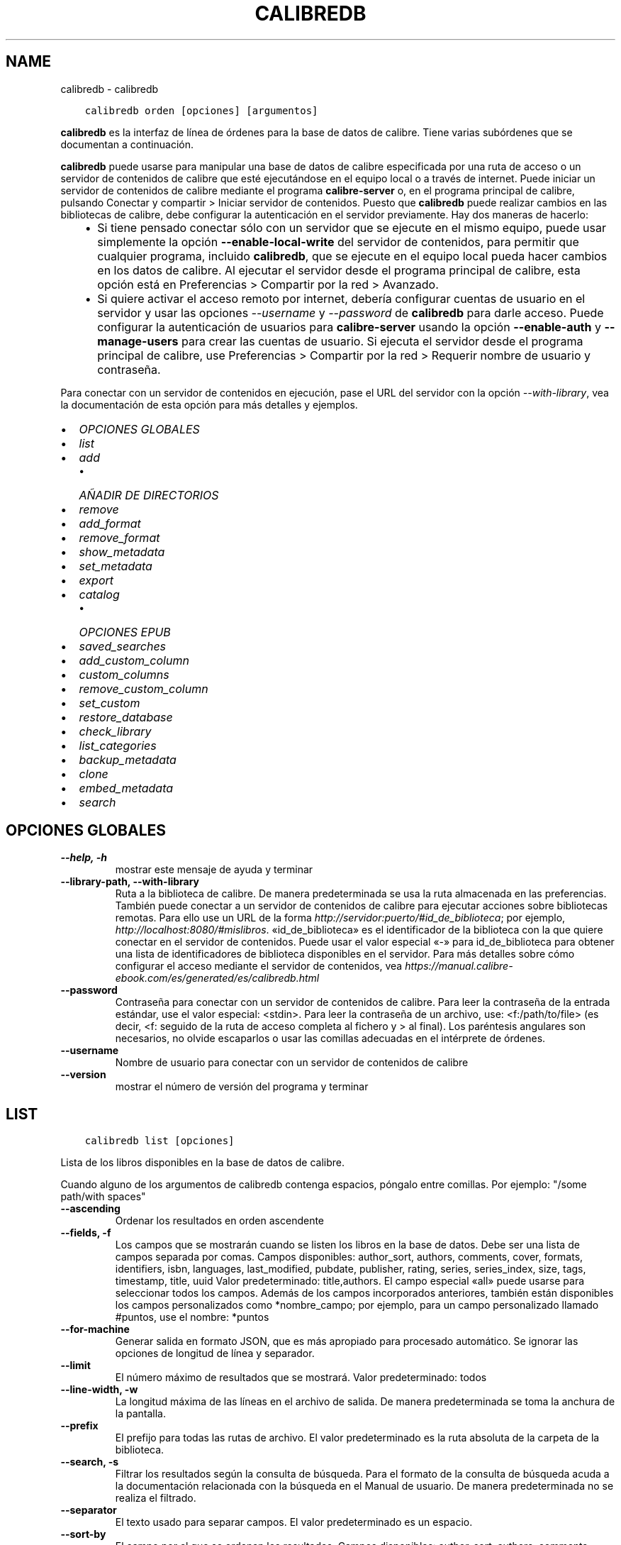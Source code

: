 .\" Man page generated from reStructuredText.
.
.TH "CALIBREDB" "1" "septiembre 25, 2020" "5.0.1" "calibre"
.SH NAME
calibredb \- calibredb
.
.nr rst2man-indent-level 0
.
.de1 rstReportMargin
\\$1 \\n[an-margin]
level \\n[rst2man-indent-level]
level margin: \\n[rst2man-indent\\n[rst2man-indent-level]]
-
\\n[rst2man-indent0]
\\n[rst2man-indent1]
\\n[rst2man-indent2]
..
.de1 INDENT
.\" .rstReportMargin pre:
. RS \\$1
. nr rst2man-indent\\n[rst2man-indent-level] \\n[an-margin]
. nr rst2man-indent-level +1
.\" .rstReportMargin post:
..
.de UNINDENT
. RE
.\" indent \\n[an-margin]
.\" old: \\n[rst2man-indent\\n[rst2man-indent-level]]
.nr rst2man-indent-level -1
.\" new: \\n[rst2man-indent\\n[rst2man-indent-level]]
.in \\n[rst2man-indent\\n[rst2man-indent-level]]u
..
.INDENT 0.0
.INDENT 3.5
.sp
.nf
.ft C
calibredb orden [opciones] [argumentos]
.ft P
.fi
.UNINDENT
.UNINDENT
.sp
\fBcalibredb\fP es la interfaz de línea de órdenes para la base de datos de calibre. Tiene varias subórdenes que se documentan a continuación.
.sp
\fBcalibredb\fP puede usarse para manipular una base de datos de calibre especificada por una ruta de acceso o un servidor de contenidos de calibre que esté ejecutándose en el equipo local o a través de internet. Puede iniciar un servidor de contenidos de calibre mediante el programa \fBcalibre\-server\fP o, en el programa principal de calibre, pulsando Conectar y compartir > Iniciar servidor de contenidos\&. Puesto que \fBcalibredb\fP puede realizar cambios en las bibliotecas de calibre, debe configurar la autenticación en el servidor previamente. Hay dos maneras de hacerlo:
.INDENT 0.0
.INDENT 3.5
.INDENT 0.0
.IP \(bu 2
Si tiene pensado conectar sólo con un servidor que se ejecute en el mismo equipo, puede usar simplemente la opción \fB\-\-enable\-local\-write\fP del servidor de contenidos, para permitir que cualquier programa, incluido \fBcalibredb\fP, que se ejecute en el equipo local pueda hacer cambios en los datos de calibre. Al ejecutar el servidor desde el programa principal de calibre, esta opción está en Preferencias > Compartir por la red > Avanzado\&.
.IP \(bu 2
Si quiere activar el acceso remoto por internet, debería configurar cuentas de usuario en el servidor y usar las opciones \fI\%\-\-username\fP y \fI\%\-\-password\fP de \fBcalibredb\fP para darle acceso. Puede configurar la autenticación de usuarios para \fBcalibre\-server\fP usando la opción \fB\-\-enable\-auth\fP y \fB\-\-manage\-users\fP para crear las cuentas de usuario. Si ejecuta el servidor desde el programa principal de calibre, use Preferencias > Compartir por la red > Requerir nombre de usuario y contraseña\&.
.UNINDENT
.UNINDENT
.UNINDENT
.sp
Para conectar con un servidor de contenidos en ejecución, pase el URL del servidor con la opción \fI\%\-\-with\-library\fP, vea la documentación de esta opción para más detalles y ejemplos.
.INDENT 0.0
.IP \(bu 2
\fI\%OPCIONES GLOBALES\fP
.IP \(bu 2
\fI\%list\fP
.IP \(bu 2
\fI\%add\fP
.INDENT 2.0
.IP \(bu 2
\fI\%AÑADIR DE DIRECTORIOS\fP
.UNINDENT
.IP \(bu 2
\fI\%remove\fP
.IP \(bu 2
\fI\%add_format\fP
.IP \(bu 2
\fI\%remove_format\fP
.IP \(bu 2
\fI\%show_metadata\fP
.IP \(bu 2
\fI\%set_metadata\fP
.IP \(bu 2
\fI\%export\fP
.IP \(bu 2
\fI\%catalog\fP
.INDENT 2.0
.IP \(bu 2
\fI\%OPCIONES EPUB\fP
.UNINDENT
.IP \(bu 2
\fI\%saved_searches\fP
.IP \(bu 2
\fI\%add_custom_column\fP
.IP \(bu 2
\fI\%custom_columns\fP
.IP \(bu 2
\fI\%remove_custom_column\fP
.IP \(bu 2
\fI\%set_custom\fP
.IP \(bu 2
\fI\%restore_database\fP
.IP \(bu 2
\fI\%check_library\fP
.IP \(bu 2
\fI\%list_categories\fP
.IP \(bu 2
\fI\%backup_metadata\fP
.IP \(bu 2
\fI\%clone\fP
.IP \(bu 2
\fI\%embed_metadata\fP
.IP \(bu 2
\fI\%search\fP
.UNINDENT
.SH OPCIONES GLOBALES
.INDENT 0.0
.TP
.B \-\-help, \-h
mostrar este mensaje de ayuda y terminar
.UNINDENT
.INDENT 0.0
.TP
.B \-\-library\-path, \-\-with\-library
Ruta a la biblioteca de calibre. De manera predeterminada se usa la ruta almacenada en las preferencias. También puede conectar a un servidor de contenidos de calibre para ejecutar acciones sobre bibliotecas remotas. Para ello use un URL de la forma \fI\%http://servidor:puerto/#id_de_biblioteca\fP; por ejemplo, \fI\%http://localhost:8080/#mislibros\fP\&. «id_de_biblioteca» es el identificador de la biblioteca con la que quiere conectar en el servidor de contenidos. Puede usar el valor especial «\-» para id_de_biblioteca para obtener una lista de identificadores de biblioteca disponibles en el servidor. Para más detalles sobre cómo configurar el acceso mediante el servidor de contenidos, vea \fI\%https://manual.calibre\-ebook.com/es/generated/es/calibredb.html\fP
.UNINDENT
.INDENT 0.0
.TP
.B \-\-password
Contraseña para conectar con un servidor de contenidos de calibre. Para leer la contraseña de la entrada estándar, use el valor especial: <stdin>. Para leer la contraseña de un archivo, use: <f:/path/to/file> (es decir, <f: seguido de la ruta de acceso completa al fichero y > al final). Los paréntesis angulares son necesarios, no olvide escaparlos o usar las comillas adecuadas en el intérprete de órdenes.
.UNINDENT
.INDENT 0.0
.TP
.B \-\-username
Nombre de usuario para conectar con un servidor de contenidos de calibre
.UNINDENT
.INDENT 0.0
.TP
.B \-\-version
mostrar el número de versión del programa y terminar
.UNINDENT
.SH LIST
.INDENT 0.0
.INDENT 3.5
.sp
.nf
.ft C
calibredb list [opciones]
.ft P
.fi
.UNINDENT
.UNINDENT
.sp
Lista de los libros disponibles en la base de datos de calibre.
.sp
Cuando alguno de los argumentos de calibredb contenga espacios, póngalo entre comillas. Por ejemplo: "/some path/with spaces"
.INDENT 0.0
.TP
.B \-\-ascending
Ordenar los resultados en orden ascendente
.UNINDENT
.INDENT 0.0
.TP
.B \-\-fields, \-f
Los campos que se mostrarán cuando se listen los libros en la base de datos. Debe ser una lista de campos separada por comas. Campos disponibles: author_sort, authors, comments, cover, formats, identifiers, isbn, languages, last_modified, pubdate, publisher, rating, series, series_index, size, tags, timestamp, title, uuid Valor predeterminado: title,authors. El campo especial «all» puede usarse para seleccionar todos los campos. Además de los campos incorporados anteriores, también están disponibles los campos personalizados como *nombre_campo; por ejemplo, para un campo personalizado llamado #puntos, use el nombre: *puntos
.UNINDENT
.INDENT 0.0
.TP
.B \-\-for\-machine
Generar salida en formato JSON, que es más apropiado para procesado automático. Se ignorar las opciones de longitud de línea y separador.
.UNINDENT
.INDENT 0.0
.TP
.B \-\-limit
El número máximo de resultados que se mostrará. Valor predeterminado: todos
.UNINDENT
.INDENT 0.0
.TP
.B \-\-line\-width, \-w
La longitud máxima de las líneas en el archivo de salida. De manera predeterminada se toma la anchura de la pantalla.
.UNINDENT
.INDENT 0.0
.TP
.B \-\-prefix
El prefijo para todas las rutas de archivo. El valor predeterminado es la ruta absoluta de la carpeta de la biblioteca.
.UNINDENT
.INDENT 0.0
.TP
.B \-\-search, \-s
Filtrar los resultados según la consulta de búsqueda. Para el formato de la consulta de búsqueda acuda a la documentación relacionada con la búsqueda en el Manual de usuario. De manera predeterminada no se realiza el filtrado.
.UNINDENT
.INDENT 0.0
.TP
.B \-\-separator
El texto usado para separar campos. El valor predeterminado es un espacio.
.UNINDENT
.INDENT 0.0
.TP
.B \-\-sort\-by
El campo por el que se ordenan los resultados. Campos disponibles: author_sort, authors, comments, cover, formats, identifiers, isbn, languages, last_modified, pubdate, publisher, rating, series, series_index, size, tags, timestamp, title, uuid Valor predeterminado: id
.UNINDENT
.SH ADD
.INDENT 0.0
.INDENT 3.5
.sp
.nf
.ft C
calibredb add [opciones] archivo1 archivo2 archivo3 ...
.ft P
.fi
.UNINDENT
.UNINDENT
.sp
Añadir los archivos especificados a la base de datos. También pueden especificarse
directorios, ver las opciones relativas a directorios más abajo.
.sp
Cuando alguno de los argumentos de calibredb contenga espacios, póngalo entre comillas. Por ejemplo: "/some path/with spaces"
.INDENT 0.0
.TP
.B \-\-authors, \-a
Establece el autor de los libros añadidos
.UNINDENT
.INDENT 0.0
.TP
.B \-\-cover, \-c
Ruta de la portada para usar para el libro añadido
.UNINDENT
.INDENT 0.0
.TP
.B \-\-duplicates, \-d
Añadir los libros a la base de datos aunque ya existan. La comparación se realiza sobre el título de los libros.
.UNINDENT
.INDENT 0.0
.TP
.B \-\-empty, \-e
Añadir libro en blanco (sin formato)
.UNINDENT
.INDENT 0.0
.TP
.B \-\-identifier, \-I
Establecer los identificadores para este libro, por ejemplo \-I asin:XXX \-I isbn:YYY
.UNINDENT
.INDENT 0.0
.TP
.B \-\-isbn, \-i
Establece el ISBN de los libros añadidos
.UNINDENT
.INDENT 0.0
.TP
.B \-\-languages, \-l
Una lista de idiomas separados por comas (es mejor usar códigos de idioma ISO639, aunque también se reconocen algunos nombres de idioma)
.UNINDENT
.INDENT 0.0
.TP
.B \-\-series, \-s
Establece la serie de los libros añadidos
.UNINDENT
.INDENT 0.0
.TP
.B \-\-series\-index, \-S
Establece el número de la serie de los libros añadidos
.UNINDENT
.INDENT 0.0
.TP
.B \-\-tags, \-T
Establece las etiquetas de los libros añadidos
.UNINDENT
.INDENT 0.0
.TP
.B \-\-title, \-t
Establece el título de los libros añadidos
.UNINDENT
.SS AÑADIR DE DIRECTORIOS
.sp
Opciones para controlar la adición de libros de directorios. De manera predeterminada sólo se añaden los archivos con extensiones de tipos de libro electrónico conocidos.
.INDENT 0.0
.TP
.B \-\-add
Un patrón de nombre de archivo (glob), los archivos que coincidan con este patrón se añadirán al buscar archivos en los directorios, incluso si no son de un tipo de libro electrónico conocido. Se puede especificar varias veces con distintos patrones.
.UNINDENT
.INDENT 0.0
.TP
.B \-\-ignore
Un patrón de nombre de archivo (glob), los archivos que coincidan con este patrón se ignorarán al buscar archivos en los directorios. Se puede especificar varias veces con distintos patrones. Por ejemplo: *.pdf ignorará todos los archivos pdf
.UNINDENT
.INDENT 0.0
.TP
.B \-\-one\-book\-per\-directory, \-1
Asumir que cada directorio tiene un solo libro y que todos los archivos del directorio son diferentes formatos del mismo libro
.UNINDENT
.INDENT 0.0
.TP
.B \-\-recurse, \-r
Procesar directorios recursivamente
.UNINDENT
.SH REMOVE
.INDENT 0.0
.INDENT 3.5
.sp
.nf
.ft C
calibredb remove ID
.ft P
.fi
.UNINDENT
.UNINDENT
.sp
Eliminar los libros identificados por ID de la base de datos. ID debe ser una lista separada por comas de números de identificación (se pueden obtener números de identificación usando la orden «search»). Por ejemplo, 23,34,57\-85 (al especificar un intervalo, el último número del intervalo no está incluido).
.sp
Cuando alguno de los argumentos de calibredb contenga espacios, póngalo entre comillas. Por ejemplo: "/some path/with spaces"
.INDENT 0.0
.TP
.B \-\-permanent
No usar la papelera
.UNINDENT
.SH ADD_FORMAT
.INDENT 0.0
.INDENT 3.5
.sp
.nf
.ft C
calibredb add_format [opciones] ID archivo_libro
.ft P
.fi
.UNINDENT
.UNINDENT
.sp
Añadir el libro electrónico archivo_libro a los formatos disponibles para el libro identificado por ID. Se puede obtener el ID usando la orden «search». Si el formato ya existe, será sustituido por el nuevo, a no ser que se use la opción de no sustituir.
.sp
Cuando alguno de los argumentos de calibredb contenga espacios, póngalo entre comillas. Por ejemplo: "/some path/with spaces"
.INDENT 0.0
.TP
.B \-\-dont\-replace
No sustituir el formato si ya existe
.UNINDENT
.SH REMOVE_FORMAT
.INDENT 0.0
.INDENT 3.5
.sp
.nf
.ft C
calibredb remove_format [options] ID fmt
.ft P
.fi
.UNINDENT
.UNINDENT
.sp
Eliminar el formato fmt del libro identificado por ID. Se puede obtener el ID usando la orden «search». fmt debe ser una extensión de archivo como LRF, TXT o EPUB. Si el libro no tiene el formato fmt disponible, no hace nada.
.sp
Cuando alguno de los argumentos de calibredb contenga espacios, póngalo entre comillas. Por ejemplo: "/some path/with spaces"
.SH SHOW_METADATA
.INDENT 0.0
.INDENT 3.5
.sp
.nf
.ft C
calibredb show_metadata [opciones] ID
.ft P
.fi
.UNINDENT
.UNINDENT
.sp
Muestra los metadatos almacenados en la base de datos de calibre para el libro identificado por ID. ID es un identificador de la orden «search».
.sp
Cuando alguno de los argumentos de calibredb contenga espacios, póngalo entre comillas. Por ejemplo: "/some path/with spaces"
.INDENT 0.0
.TP
.B \-\-as\-opf
Imprimir los metadatos en formato OPF (XML)
.UNINDENT
.SH SET_METADATA
.INDENT 0.0
.INDENT 3.5
.sp
.nf
.ft C
calibredb set_metadata [opciones] ID [/ruta/a/metadatos.opf]
.ft P
.fi
.UNINDENT
.UNINDENT
.sp
Asignar los metadatos del libro identificado por ID a partir del archivo OPF metadatos.opf. El ID es un identificador dado por la orden «search». Puede ver en qué consiste el formato OPF usando la opción \-\-as\-opf en la orden «show_metadata». También puede asignar metadatos a campos individuales con la opción \-\-field.
.sp
Cuando alguno de los argumentos de calibredb contenga espacios, póngalo entre comillas. Por ejemplo: "/some path/with spaces"
.INDENT 0.0
.TP
.B \-\-field, \-f
El campo a modificar. El formato es nombre_de_campo:valor, por ejemplo: \fI\%\-\-field\fP tags:etiqueta1,etiqueta2. Use \fI\%\-\-list\-fields\fP para obtener una lista de todos los nombres de campos. Puede especificar esta opción varias veces para asignar varios campos. Nota: para los idiomas debe usar los códigos de idioma ISO639 (p. ej. «es» para español, «fr» para francés, etc.). Para los identificadores, la sintaxis es \fI\%\-\-field\fP identifiers:isbn:XXXX,doi:YYYYY. Para campos booleanos sí/no, use los valores «true» y «false» o «yes» y «no».
.UNINDENT
.INDENT 0.0
.TP
.B \-\-list\-fields, \-l
Lista los nombres de campo de metadatos que pueden usarse con la opción \fI\%\-\-field\fP
.UNINDENT
.SH EXPORT
.INDENT 0.0
.INDENT 3.5
.sp
.nf
.ft C
calibredb export [opciones] ID
.ft P
.fi
.UNINDENT
.UNINDENT
.sp
Exportar los libros especificados por los ID (una lista de identificadores separados por comas) al sistema de archivos. La operación de exportación guarda todos los formatos del libro, su portada y metadatos (en un archivo OPF). Se pueden obtener los números ID con la orden «search».
.sp
Cuando alguno de los argumentos de calibredb contenga espacios, póngalo entre comillas. Por ejemplo: "/some path/with spaces"
.INDENT 0.0
.TP
.B \-\-all
Exportar todos los libros de la base de datos, ignorando el listado de ID.
.UNINDENT
.INDENT 0.0
.TP
.B \-\-dont\-asciiize
Hacer que calibre convierta todos los caracteres no ASCII en sus equivalentes ASCII para los nombres de archivo. Esto es útil si se guarda en sistemas de archivos antiguos que no tienen compatibilidad completa con nombres de archivo Unicode. Si se especifica esta opción, se desactiva este comportamiento.
.UNINDENT
.INDENT 0.0
.TP
.B \-\-dont\-save\-cover
Normalmente, calibre guardará la portada en un archivo separado, junto con los archivos de libro electrónico. Si se especifica esta opción, se desactiva este comportamiento.
.UNINDENT
.INDENT 0.0
.TP
.B \-\-dont\-update\-metadata
Normalmente, calibre actualizará los metadatos en los archivos guardados según los datos presentes en la biblioteca de calibre. Esto hace que el guardado en disco sea más lento. Si se especifica esta opción, se desactiva este comportamiento.
.UNINDENT
.INDENT 0.0
.TP
.B \-\-dont\-write\-opf
Normalmente, calibre escribirá los metadatos en un archivo OPF separado, junto con los archivos de libro electrónico. Si se especifica esta opción, se desactiva este comportamiento.
.UNINDENT
.INDENT 0.0
.TP
.B \-\-formats
Lista de formatos, separados por comas, para guardar cada libro. De manera predeterminada se guardan todos los formatos disponibles.
.UNINDENT
.INDENT 0.0
.TP
.B \-\-progress
Informe de progreso
.UNINDENT
.INDENT 0.0
.TP
.B \-\-replace\-whitespace
Sustituir espacios en blanco con guiones bajos.
.UNINDENT
.INDENT 0.0
.TP
.B \-\-single\-dir
Exportar todos los libros en un solo directorio
.UNINDENT
.INDENT 0.0
.TP
.B \-\-template
La plantilla para controlar el nombre y la estructura de directorios de los archivos guardados. El valor predeterminado es «{author_sort}/{title}/{title} \- {authors}», lo que guardará los libros en un subdirectorio por autor con nombres de archivo que contienen el título y el autor. Las variables de control disponibles son: {author_sort, authors, id, isbn, languages, last_modified, pubdate, publisher, rating, series, series_index, tags, timestamp, title}
.UNINDENT
.INDENT 0.0
.TP
.B \-\-timefmt
El formato para mostrar las fechas. %d: día, %b: mes, %m: número del mes, %Y: año. El valor predeterminado es: %b, %Y
.UNINDENT
.INDENT 0.0
.TP
.B \-\-to\-dir
Exportar los libros al directorio especificado. El valor predeterminado es .
.UNINDENT
.INDENT 0.0
.TP
.B \-\-to\-lowercase
Convertir las rutas a minúsculas.
.UNINDENT
.SH CATALOG
.INDENT 0.0
.INDENT 3.5
.sp
.nf
.ft C
calibredb catalog /ruta/a/destino.(csv|epub|mobi|xml...) [opciones]
.ft P
.fi
.UNINDENT
.UNINDENT
.sp
Exportar un catálogo en el formato especificado por la extensión de /ruta/a/destino.
Las opciones controlan cómo se muestran las entradas en la salida del catálogo generado.
Tenga en cuenta que los diferentes formatos de catálogo admiten diferentes opciones.
.sp
Cuando alguno de los argumentos de calibredb contenga espacios, póngalo entre comillas. Por ejemplo: "/some path/with spaces"
.INDENT 0.0
.TP
.B \-\-ids, \-i
Lista de ID de la base de dato, separados por comas, para incluir en el catálogo. Si se declara, no se usará \fI\%\-\-search\fP\&. Valor predeterminado: todos
.UNINDENT
.INDENT 0.0
.TP
.B \-\-search, \-s
Filtrar los resultados según la búsqueda. Para el formato de la búsqueda, véase la documentación relativa a búsquedas en el Manual de usuario. Valor predeterminado: sin filtrado
.UNINDENT
.INDENT 0.0
.TP
.B \-\-verbose, \-v
Mostrar información de salida detallada. Útil para la depuración
.UNINDENT
.SS OPCIONES EPUB
.INDENT 0.0
.TP
.B \-\-catalog\-title
Título del catálogo generado, se usará como título en los metadatos. Valor predeterminado: «My Books» Se aplica a: formatos de salida AZW3, EPUB y MOBI
.UNINDENT
.INDENT 0.0
.TP
.B \-\-cross\-reference\-authors
Crear referencias cruzadas en la sección Autores para libros con varios autores. Valor predeterminado: \fB\(aq\fPFalse\fB\(aq\fP Se aplica a: formatos de salida AZW3, EPUB y MOBI
.UNINDENT
.INDENT 0.0
.TP
.B \-\-debug\-pipeline
Guardar la salida de las distintas fases del proceso de conversión en el directorio especificado. Es útil si no está seguro de en qué etapa del proceso ocurre un fallo. Valor predeterminado: «None» Se aplica a: formatos de salida AZW3, EPUB y MOBI
.UNINDENT
.INDENT 0.0
.TP
.B \-\-exclude\-genre
Expresión regular que describe las etiquetas que no se considerarán como géneros.  Valor predeterminado: «[.+]|^+$» excluye las etiquetas entre corchetes, por ejemplo «[Project Gutenberg]», y «+» que es la etiqueta pretedeterminada para marcar los libros como leídos. Se aplica a: formatos de salida AZW3, EPUB y MOBI
.UNINDENT
.INDENT 0.0
.TP
.B \-\-exclusion\-rules
Especifica las reglas que se usarán para excluir libros del catálogo generado. El modelo para una regla de exclusión es bien (\fB\(aq\fP<nombre de la regla>\fB\(aq\fP,\fB\(aq\fPEtiquetas\fB\(aq\fP,\fB\(aq\fP<lista de etiquetas separadas por comas>\fB\(aq\fP) o bien (\fB\(aq\fPnombre de la regla\fB\(aq\fP,\fB\(aq\fP<columna personalizada>\fB\(aq\fP,\fB\(aq\fP<patrón>\fB\(aq\fP). Por ejemplo: ((\fB\(aq\fPLibros almacenados\fB\(aq\fP,\fB\(aq\fP#estado\fB\(aq\fP,\fB\(aq\fPAlmacenado\fB\(aq\fP),) excluirá cualquier libro con el valor «Almacenado» en la columna personalizada «estado». Si se definen varias reglas, se aplican todas. Valor predeterminado: «((\fB\(aq\fPCatalogs\fB\(aq\fP,\fB\(aq\fPTags\fB\(aq\fP,\fB\(aq\fPCatalog\fB\(aq\fP),)» Se aplica a: formatos de salida AZW3, EPUB y MOBI
.UNINDENT
.INDENT 0.0
.TP
.B \-\-generate\-authors
Incluir la sección «Autores» en el catálogo. Valor predeterminado: «False» Se aplica a: formatos de salida AZW3, EPUB y MOBI
.UNINDENT
.INDENT 0.0
.TP
.B \-\-generate\-descriptions
Incluir una sección «Descripciones» en el catálogo. Valor predeterminado: «False» Se aplica a: formatos de salida AZW3, EPUB y MOBI
.UNINDENT
.INDENT 0.0
.TP
.B \-\-generate\-genres
Incluir una sección «Géneros» en el catálogo. Valor predeterminado: «False» Se aplica a: formatos de salida AZW3, EPUB y MOBI
.UNINDENT
.INDENT 0.0
.TP
.B \-\-generate\-recently\-added
Incluir una sección «Añadidos recientemente» en el catálogo. Valor predeterminado: «False» Se aplica a: formatos de salida AZW3, EPUB y MOBI
.UNINDENT
.INDENT 0.0
.TP
.B \-\-generate\-series
Incluir una sección «Series» en el catálogo. Valor predeterminado: «False» Se aplica a: formatos de salida AZW3, EPUB y MOBI
.UNINDENT
.INDENT 0.0
.TP
.B \-\-generate\-titles
Incluir una sección «Títulos» en el catálogo. Valor predeterminado: «False» Se aplica a: formatos de salida AZW3, EPUB y MOBI
.UNINDENT
.INDENT 0.0
.TP
.B \-\-genre\-source\-field
Campo de origen para la sección de «Géneros». Valor predeterminado: \fB\(aq\fPEtiquetas\fB\(aq\fP Se aplica a: formatos de salida AZW3, EPUB y MOBI
.UNINDENT
.INDENT 0.0
.TP
.B \-\-header\-note\-source\-field
Campo personalizado que incluye el texto que se insertará en la cabecera de «Descripción». Valor predeterminado: «» Se aplica a: formatos de salida AZW3, EPUB y MOBI
.UNINDENT
.INDENT 0.0
.TP
.B \-\-merge\-comments\-rule
#<campo personalizado>:[before|after]:[True|False] para especificar: <campo personalizado> Campo personalizado que contiene las notas para unir con comentarios [before|after] Posición de las notas con respecto a comentarios («before»=antes, «after»=después) [True|False] Si «True», se insertará una línea horizontal entre las notas y comentarios Valor predeterminado: «::» Se aplica a: formatos de salida AZW3, EPUB y MOBI
.UNINDENT
.INDENT 0.0
.TP
.B \-\-output\-profile
Especifica el perfil de salida. En algunos casos, se requiere un perfil de salida para optimizar el catálogo para un dispositivo. Por ejemplo, «kindle» o «kindle_dx» crea un índice estructurado con secciones y artículos. Valor predeterminado: «None» Se aplica a: formatos de salida AZW3, EPUB y MOBI
.UNINDENT
.INDENT 0.0
.TP
.B \-\-prefix\-rules
Especifica las reglas que se usarán para incluir prefijos que indiquen los libros leídos, libros de la lista de deseos y otros prefijos definidos por el usuario. El modelo para una regla de prefijos es (\fB\(aq\fP<nombre de la regla>\fB\(aq\fP,\fB\(aq\fP<campo de origen>\fB\(aq\fP,\fB\(aq\fP<patrón>\fB\(aq\fP,\fB\(aq\fP<prefijo>\fB\(aq\fP). Si se definen varias reglas, se usará la primera que dé lugar a una coincidencia. Valor predeterminado: «((\fB\(aq\fPRead books\fB\(aq\fP,\fB\(aq\fPtags\fB\(aq\fP,\fB\(aq\fP+\fB\(aq\fP,\fB\(aq\fP✓\fB\(aq\fP),(\fB\(aq\fPWishlist item\fB\(aq\fP,\fB\(aq\fPtags\fB\(aq\fP,\fB\(aq\fPWishlist\fB\(aq\fP,\fB\(aq\fP×\fB\(aq\fP))» Se aplica a: formatos de salida AZW3, EPUB y MOBI
.UNINDENT
.INDENT 0.0
.TP
.B \-\-preset
Usar una configuración guardada creada con el creador de catálogos gráfico. Una configuración especifica todas las opciones para crear un catálogo. Valor predeterminado: \fB\(aq\fPNone\fB\(aq\fP Se aplica a: formatos de salida AZW3, EPUB, MOBI
.UNINDENT
.INDENT 0.0
.TP
.B \-\-thumb\-width
Tamaño preferido (en pulgadas) para las portadas en el catálogo. Rango: 1.0 \- 2.0 Valor predeterminado: «1.0» Se aplica a: formatos de salida AZW3, EPUB, MOBI
.UNINDENT
.INDENT 0.0
.TP
.B \-\-use\-existing\-cover
Sustituir la portada existente al generar el catálogo. Valor predeterminado: \fB\(aq\fPFalse\fB\(aq\fP Se aplica a: formatos de salida AZW3, EPUB y MOBI
.UNINDENT
.SH SAVED_SEARCHES
.INDENT 0.0
.INDENT 3.5
.sp
.nf
.ft C
calibredb saved_searches [opciones] (list|add|remove)
.ft P
.fi
.UNINDENT
.UNINDENT
.sp
Administrar las búsquedas guardadas en la base de datos.
Si intenta añadir una búsqueda con un nombre que ya existe, será
reemplazada.
.sp
Sintaxis para añadir:
.sp
calibredb \fBsaved_searches\fP add nombre_de_búsqueda expresión de búsqueda
.sp
Sintaxis para eliminar:
.sp
calibredb \fBsaved_searches\fP remove nombre_de_búsqueda
.sp
Cuando alguno de los argumentos de calibredb contenga espacios, póngalo entre comillas. Por ejemplo: "/some path/with spaces"
.SH ADD_CUSTOM_COLUMN
.INDENT 0.0
.INDENT 3.5
.sp
.nf
.ft C
calibredb add_custom_column [opciones] etiqueta nombre tipo_de_dato
.ft P
.fi
.UNINDENT
.UNINDENT
.sp
Crea una columna personalizada. «etiqueta» es un nombre interno para la columna. No debe contener espacios ni dos puntos. «nombre» es el nombre visible de la columna. «tipo_de_dato» es uno de: bool, comments, composite, datetime, enumeration, float, int, rating, series, text
.sp
Cuando alguno de los argumentos de calibredb contenga espacios, póngalo entre comillas. Por ejemplo: "/some path/with spaces"
.INDENT 0.0
.TP
.B \-\-display
Un diccionario de opciones para personalizar cómo se interpretan los datos en esta columna. Es un texto en formato JSON. Para columnas de enumeración use \fI\%\-\-display\fP\fB"\fP{\e \fB"\fPenum_values\e \fB"\fP:[\e \fB"\fPval1\e \fB"\fP, \e \fB"\fPval2\e \fB"\fP]}\fB"\fP Hay muchas opciones que pueden figurar en la variable «display». Las opciones por tipo de columna son: composite: composite_template, composite_sort, make_category,contains_html, use_decorations datetime: date_format enumeration: enum_values, enum_colors, use_decorations int, float: number_format text: is_names, use_decoration  La mejor manera de obtener combinaciones válidas es crear una columna personalizada del tipo apropiado en la interfaz gráfica y luego examinar el archivo OPF creado como copia de seguridad para un libro (asegúrese de que se ha creado un nuevo archivo OPF después de añadir la columna). Verá el texto en formato JSON para la variable «display» de la nueva columna en el archivo OPF.
.UNINDENT
.INDENT 0.0
.TP
.B \-\-is\-multiple
Esta columna almacena datos de etiquetas (valores separados por comas). Sólo se aplica si el tipo de dato es texto.
.UNINDENT
.SH CUSTOM_COLUMNS
.INDENT 0.0
.INDENT 3.5
.sp
.nf
.ft C
calibredb custom_columns [opciones]
.ft P
.fi
.UNINDENT
.UNINDENT
.sp
Da una lista de las columnas personalizadas disponibles. Muestra las etiquetas de columna e ID.
.sp
Cuando alguno de los argumentos de calibredb contenga espacios, póngalo entre comillas. Por ejemplo: "/some path/with spaces"
.INDENT 0.0
.TP
.B \-\-details, \-d
Mostrar detalles de cada columna.
.UNINDENT
.SH REMOVE_CUSTOM_COLUMN
.INDENT 0.0
.INDENT 3.5
.sp
.nf
.ft C
calibredb remove_custom_column [opciones] etiqueta
.ft P
.fi
.UNINDENT
.UNINDENT
.sp
Elimina la columna personalizada identificada por «etiqueta». Puede ver
las columnas disponibles con la orden «custom_columns».
.sp
Cuando alguno de los argumentos de calibredb contenga espacios, póngalo entre comillas. Por ejemplo: "/some path/with spaces"
.INDENT 0.0
.TP
.B \-\-force, \-f
No pedir confirmación
.UNINDENT
.SH SET_CUSTOM
.INDENT 0.0
.INDENT 3.5
.sp
.nf
.ft C
calibredb set_custom [opciones] columna ID valor
.ft P
.fi
.UNINDENT
.UNINDENT
.sp
Establecer el valor de una columna personalizada para el libro identificado por ID. Puede obtener una lista de ID con la orden «search». Puede obtener una lista de nombres de columnas personalizadas usando la orden «custom_columns».
.sp
Cuando alguno de los argumentos de calibredb contenga espacios, póngalo entre comillas. Por ejemplo: "/some path/with spaces"
.INDENT 0.0
.TP
.B \-\-append, \-a
Si la columna almacena valores múltiples, agrega los valores especificados a los existentes en lugar de reemplazarlos.
.UNINDENT
.SH RESTORE_DATABASE
.INDENT 0.0
.INDENT 3.5
.sp
.nf
.ft C
calibredb restore_database [options]
.ft P
.fi
.UNINDENT
.UNINDENT
.sp
Recupera la base de datos a partir de los metadatos almacenados en los
archivos OPF en cada directorio de la biblioteca de calibre. Esto resulta útil
si su archivo metadata.db se ha dañado.
.sp
ADVERTENCIA: Esta orden regenera completamente la base de datos. Se perderán
todas las búsquedas guardadas, categorías de usuario, controles, configuración de
conversión guardada por libro y fórmulas personalizadas. Los metadatos
recuperados serán tan precisos como lo sean los archivos OPF.
.sp
Cuando alguno de los argumentos de calibredb contenga espacios, póngalo entre comillas. Por ejemplo: "/some path/with spaces"
.INDENT 0.0
.TP
.B \-\-really\-do\-it, \-r
Llevar a cabo la recuperación. La orden no se ejecutará a menos que se especifique esta opción.
.UNINDENT
.SH CHECK_LIBRARY
.INDENT 0.0
.INDENT 3.5
.sp
.nf
.ft C
calibredb check_library [opciones]
.ft P
.fi
.UNINDENT
.UNINDENT
.sp
Realiza algunas comprobaciones en el sistema de archivos que contiene la biblioteca. El resultado es invalid_titles, extra_titles, invalid_authors, extra_authors, missing_formats, extra_formats, extra_files, missing_covers, extra_covers, failed_folders
.sp
Cuando alguno de los argumentos de calibredb contenga espacios, póngalo entre comillas. Por ejemplo: "/some path/with spaces"
.INDENT 0.0
.TP
.B \-\-csv, \-c
Salida a formato CSV
.UNINDENT
.INDENT 0.0
.TP
.B \-\-ignore_extensions, \-e
Lista de extensiones que se ignorarán separadas por comas. Valor predeterminado: all
.UNINDENT
.INDENT 0.0
.TP
.B \-\-ignore_names, \-n
Lista de nombres que se ignorarán separados por comas. Valor predeterminado: all
.UNINDENT
.INDENT 0.0
.TP
.B \-\-report, \-r
Lista de resultados separados por comas Valor predeterminado: all
.UNINDENT
.SH LIST_CATEGORIES
.INDENT 0.0
.INDENT 3.5
.sp
.nf
.ft C
calibredb list_categories [opciones]
.ft P
.fi
.UNINDENT
.UNINDENT
.sp
Genera un informe de la información de la categoría en la base de datos. La
información es el equivalente a lo que se muestra en el panel de etiquetas.
.sp
Cuando alguno de los argumentos de calibredb contenga espacios, póngalo entre comillas. Por ejemplo: "/some path/with spaces"
.INDENT 0.0
.TP
.B \-\-categories, \-r
Lista de los nombres de consulta de las categorías, separados por comas. Valor predeterminado: all
.UNINDENT
.INDENT 0.0
.TP
.B \-\-csv, \-c
Salida a formato CSV
.UNINDENT
.INDENT 0.0
.TP
.B \-\-dialect
El tipo de archivo CSV para crear. Posibilidades: excel, excel\-tab, unix
.UNINDENT
.INDENT 0.0
.TP
.B \-\-item_count, \-i
Generar en la salida sólo el número de elementos en una categoría en lugar de las veces que aparece por elemento en la categoría
.UNINDENT
.INDENT 0.0
.TP
.B \-\-width, \-w
La longitud máxima de las líneas en el archivo de salida. De manera predeterminada se toma la anchura de la pantalla.
.UNINDENT
.SH BACKUP_METADATA
.INDENT 0.0
.INDENT 3.5
.sp
.nf
.ft C
calibredb backup_metadata [opciones]
.ft P
.fi
.UNINDENT
.UNINDENT
.sp
Hace una copia de respaldo de los metadatos almacenados en la base de datos
en ficheros OPF individuales en cada directorio de libro. Esto se lleva a cabo
normalmente de manera automática, pero puede ejecutar esta orden para
forzar la regeneración de los ficheros OPF, con la opción \-\-all.
.sp
Tenga en cuenta que normalmente no hay necesidad de hacer esto, pues
los ficheros OPF se actualizan cada vez que se modifican los metadatos.
.sp
Cuando alguno de los argumentos de calibredb contenga espacios, póngalo entre comillas. Por ejemplo: "/some path/with spaces"
.INDENT 0.0
.TP
.B \-\-all
Normalmente, esta orden sólo actúa sobre libros que tienen ficheros OPF desactualizados. Esta opción hace que actúe sobre todos los libros.
.UNINDENT
.SH CLONE
.INDENT 0.0
.INDENT 3.5
.sp
.nf
.ft C
calibredb clone ruta/a/nueva/biblioteca
.ft P
.fi
.UNINDENT
.UNINDENT
.sp
Crea un clon de la biblioteca actual. Esto crea una nueva biblioteca vacía que tiene
las mismas columnas personalizadas, bibliotecas virtuales y otras configuraciones que
la biblioteca actual.
.sp
La biblioteca clonada no contendrá ningún libro. Si quiere crear un duplicado completo,
incluyendo todos los libros, use simplemente las utilidades del sistema operativo
para copiar la carpeta de la biblioteca.
.sp
Cuando alguno de los argumentos de calibredb contenga espacios, póngalo entre comillas. Por ejemplo: "/some path/with spaces"
.SH EMBED_METADATA
.INDENT 0.0
.INDENT 3.5
.sp
.nf
.ft C
calibredb embed_metadata [opciones] ID
.ft P
.fi
.UNINDENT
.UNINDENT
.sp
Actualizar los metadatos en los archivos de libro almacenados en la biblioteca
de calibre a partir de los metadatos en la base de datos de calibre. Normalmente,
los metadatos se actualizan únicamente cuando se exportan los libros de calibre,
esta orden es útil si quiere actualizar los archivos de origen. Tenga en cuenta que
los distintos formatos admiten diferentes tipos de metadatos. Puede usar el valor
especial \(aqall\(aq para ID, para actualizar los metadatos de todos los libros. También
puede usar varios ID separados por espacios y gamas de ID separados por guiones.
Por ejemplo: calibredb \fBembed_metadata\fP 1 2 10\-15 23
.sp
Cuando alguno de los argumentos de calibredb contenga espacios, póngalo entre comillas. Por ejemplo: "/some path/with spaces"
.INDENT 0.0
.TP
.B \-\-only\-formats, \-f
Actualizar los metadatos sólo en el formato especificado. Especificar varias veces para múltiples formatos. De manera predeterminada se actualizan todos los formatos.
.UNINDENT
.SH SEARCH
.INDENT 0.0
.INDENT 3.5
.sp
.nf
.ft C
calibredb search [opciones] expresión de búsqueda
.ft P
.fi
.UNINDENT
.UNINDENT
.sp
Busca la expresión de búsqueda especificada en la biblioteca y devuelve una lista separada por comas de ID de libros que coinciden con la expresión. El formato de la salida puede usarse como entrada par otras órdenes que admiten una lista de ID.
.sp
La expresión de búsqueda puede ser cualquiera aceptada por el potente lenguaje de búsquedas de calibre, por ejemplo: calibredb \fBsearch\fP author:asimov \(aqtitle:"i robot"\(aq
.sp
Cuando alguno de los argumentos de calibredb contenga espacios, póngalo entre comillas. Por ejemplo: "/some path/with spaces"
.INDENT 0.0
.TP
.B \-\-limit, \-l
El número máximo de resultados que se devuelven. De manera predeterminada se devuelven todos los resultados.
.UNINDENT
.SH AUTHOR
Kovid Goyal
.SH COPYRIGHT
Kovid Goyal
.\" Generated by docutils manpage writer.
.
